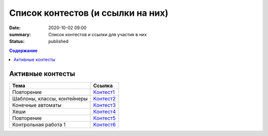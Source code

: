 Список контестов (и ссылки на них)
##################################

:date: 2020-10-02 09:00
:summary: Список контестов и ссылки для участия в них
:status: published

.. default-role:: code
.. contents:: Содержание

Активные контесты
=================

============================== ==============================================================================
 Тема                          Ссылка                                                                        
============================== ==============================================================================
Повторение                     `Контест1 <http://judge2.vdi.mipt.ru/cgi-bin/new-client?contest_id=29301>`_ 
Шаблоны, классы, контейнеры    `Контест2 <http://judge2.vdi.mipt.ru/cgi-bin/new-client?contest_id=29304>`_  
Конечные автоматы              `Контест3 <http://judge2.vdi.mipt.ru/cgi-bin/new-client?contest_id=29305>`_  
Хеши                           `Контест4 <http://judge2.vdi.mipt.ru/cgi-bin/new-client?contest_id=29306>`_  
Повторение                     `Контест5 <http://judge2.vdi.mipt.ru/cgi-bin/new-client?contest_id=29307>`_ 
Контрольная работа 1           `Контест6 <http://judge2.vdi.mipt.ru/cgi-bin/new-client?contest_id=29309>`_   
============================== ==============================================================================
